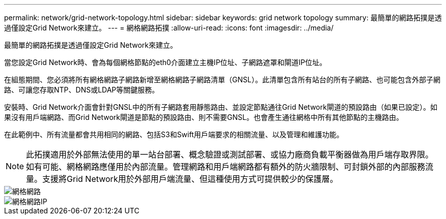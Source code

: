 ---
permalink: network/grid-network-topology.html 
sidebar: sidebar 
keywords: grid network topology 
summary: 最簡單的網路拓撲是透過僅設定Grid Network來建立。 
---
= 網格網路拓撲
:allow-uri-read: 
:icons: font
:imagesdir: ../media/


[role="lead"]
最簡單的網路拓撲是透過僅設定Grid Network來建立。

當您設定Grid Network時、會為每個網格節點的eth0介面建立主機IP位址、子網路遮罩和閘道IP位址。

在組態期間、您必須將所有網格網路子網路新增至網格網路子網路清單（GNSL）。此清單包含所有站台的所有子網路、也可能包含外部子網路、可讓您存取NTP、DNS或LDAP等關鍵服務。

安裝時、Grid Network介面會針對GNSL中的所有子網路套用靜態路由、並設定節點通往Grid Network閘道的預設路由（如果已設定）。如果沒有用戶端網路、而Grid Network閘道是節點的預設路由、則不需要GNSL。也會產生通往網格中所有其他節點的主機路由。

在此範例中、所有流量都會共用相同的網路、包括S3和Swift用戶端要求的相關流量、以及管理和維護功能。


NOTE: 此拓撲適用於外部無法使用的單一站台部署、概念驗證或測試部署、或協力廠商負載平衡器做為用戶端存取界限。如有可能、網格網路應僅用於內部流量。管理網路和用戶端網路都有額外的防火牆限制、可封鎖外部的內部服務流量。支援將Grid Network用於外部用戶端流量、但這種使用方式可提供較少的保護層。

image::../media/grid_network.png[網格網路]

image::../media/grid_network_ips.png[網格網路IP]
